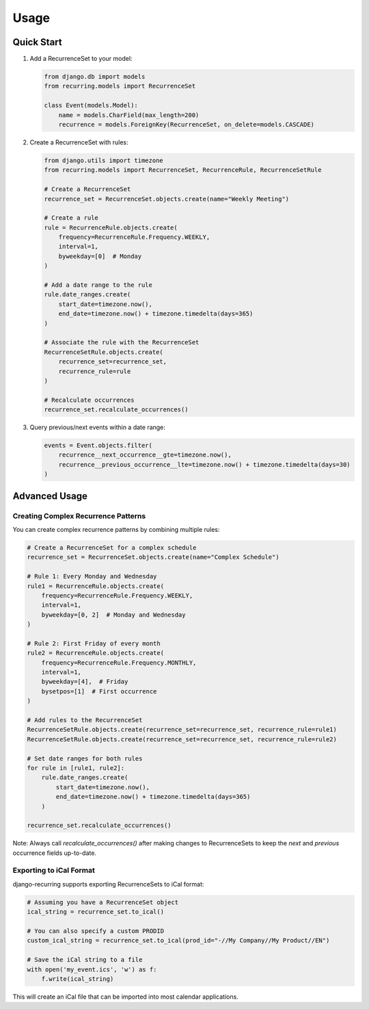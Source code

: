 =====
Usage
=====

Quick Start
-----------

1. Add a RecurrenceSet to your model:

   .. code-block:: python

      from django.db import models
      from recurring.models import RecurrenceSet

      class Event(models.Model):
          name = models.CharField(max_length=200)
          recurrence = models.ForeignKey(RecurrenceSet, on_delete=models.CASCADE)

2. Create a RecurrenceSet with rules:

   .. code-block:: python

      from django.utils import timezone
      from recurring.models import RecurrenceSet, RecurrenceRule, RecurrenceSetRule

      # Create a RecurrenceSet
      recurrence_set = RecurrenceSet.objects.create(name="Weekly Meeting")

      # Create a rule
      rule = RecurrenceRule.objects.create(
          frequency=RecurrenceRule.Frequency.WEEKLY,
          interval=1,
          byweekday=[0]  # Monday
      )

      # Add a date range to the rule
      rule.date_ranges.create(
          start_date=timezone.now(),
          end_date=timezone.now() + timezone.timedelta(days=365)
      )

      # Associate the rule with the RecurrenceSet
      RecurrenceSetRule.objects.create(
          recurrence_set=recurrence_set,
          recurrence_rule=rule
      )

      # Recalculate occurrences
      recurrence_set.recalculate_occurrences()

3. Query previous/next events within a date range:

   .. code-block:: python

      events = Event.objects.filter(
          recurrence__next_occurrence__gte=timezone.now(),
          recurrence__previous_occurrence__lte=timezone.now() + timezone.timedelta(days=30)
      )

Advanced Usage
--------------

Creating Complex Recurrence Patterns
~~~~~~~~~~~~~~~~~~~~~~~~~~~~~~~~~~~~

You can create complex recurrence patterns by combining multiple rules:

.. code-block:: python

   # Create a RecurrenceSet for a complex schedule
   recurrence_set = RecurrenceSet.objects.create(name="Complex Schedule")

   # Rule 1: Every Monday and Wednesday
   rule1 = RecurrenceRule.objects.create(
       frequency=RecurrenceRule.Frequency.WEEKLY,
       interval=1,
       byweekday=[0, 2]  # Monday and Wednesday
   )

   # Rule 2: First Friday of every month
   rule2 = RecurrenceRule.objects.create(
       frequency=RecurrenceRule.Frequency.MONTHLY,
       interval=1,
       byweekday=[4],  # Friday
       bysetpos=[1]  # First occurrence
   )

   # Add rules to the RecurrenceSet
   RecurrenceSetRule.objects.create(recurrence_set=recurrence_set, recurrence_rule=rule1)
   RecurrenceSetRule.objects.create(recurrence_set=recurrence_set, recurrence_rule=rule2)

   # Set date ranges for both rules
   for rule in [rule1, rule2]:
       rule.date_ranges.create(
           start_date=timezone.now(),
           end_date=timezone.now() + timezone.timedelta(days=365)
       )

   recurrence_set.recalculate_occurrences()

Note: Always call `recalculate_occurrences()` after making changes to RecurrenceSets to keep the `next` and `previous` occurrence fields up-to-date.

Exporting to iCal Format
~~~~~~~~~~~~~~~~~~~~~~~~

django-recurring supports exporting RecurrenceSets to iCal format:

.. code-block:: python

   # Assuming you have a RecurrenceSet object
   ical_string = recurrence_set.to_ical()

   # You can also specify a custom PRODID
   custom_ical_string = recurrence_set.to_ical(prod_id="-//My Company//My Product//EN")

   # Save the iCal string to a file
   with open('my_event.ics', 'w') as f:
       f.write(ical_string)

This will create an iCal file that can be imported into most calendar applications.

